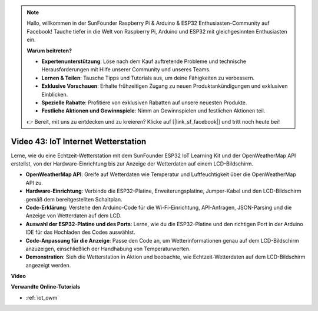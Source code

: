 .. note::

    Hallo, willkommen in der SunFounder Raspberry Pi & Arduino & ESP32 Enthusiasten-Community auf Facebook! Tauche tiefer in die Welt von Raspberry Pi, Arduino und ESP32 mit gleichgesinnten Enthusiasten ein.

    **Warum beitreten?**

    - **Expertenunterstützung**: Löse nach dem Kauf auftretende Probleme und technische Herausforderungen mit Hilfe unserer Community und unseres Teams.
    - **Lernen & Teilen**: Tausche Tipps und Tutorials aus, um deine Fähigkeiten zu verbessern.
    - **Exklusive Vorschauen**: Erhalte frühzeitigen Zugang zu neuen Produktankündigungen und exklusiven Einblicken.
    - **Spezielle Rabatte**: Profitiere von exklusiven Rabatten auf unsere neuesten Produkte.
    - **Festliche Aktionen und Gewinnspiele**: Nimm an Gewinnspielen und festlichen Aktionen teil.

    👉 Bereit, mit uns zu entdecken und zu kreieren? Klicke auf [|link_sf_facebook|] und tritt noch heute bei!

Video 43: IoT Internet Wetterstation
=================================================

Lerne, wie du eine Echtzeit-Wetterstation mit dem SunFounder ESP32 IoT Learning Kit und der OpenWeatherMap API erstellst, von der Hardware-Einrichtung bis zur Anzeige der Wetterdaten auf einem LCD-Bildschirm.

* **OpenWeatherMap API**: Greife auf Wetterdaten wie Temperatur und Luftfeuchtigkeit über die OpenWeatherMap API zu.
* **Hardware-Einrichtung**: Verbinde die ESP32-Platine, Erweiterungsplatine, Jumper-Kabel und den LCD-Bildschirm gemäß dem bereitgestellten Schaltplan.
* **Code-Erklärung**: Verstehe den Arduino-Code für die Wi-Fi-Einrichtung, API-Anfragen, JSON-Parsing und die Anzeige von Wetterdaten auf dem LCD.
* **Auswahl der ESP32-Platine und des Ports**: Lerne, wie du die ESP32-Platine und den richtigen Port in der Arduino IDE für das Hochladen des Codes auswählst.
* **Code-Anpassung für die Anzeige**: Passe den Code an, um Wetterinformationen genau auf dem LCD-Bildschirm anzuzeigen, einschließlich der Handhabung von Temperaturwerten.
* **Demonstration**: Sieh die Wetterstation in Aktion und beobachte, wie Echtzeit-Wetterdaten auf dem LCD-Bildschirm angezeigt werden.

**Video**

.. raw:: html

    <iframe width="700" height="500" src="https://www.youtube.com/embed/B73KTaBaqhs?si=fPAfiOrDh8geeZks" title="YouTube video player" frameborder="0" allow="accelerometer; autoplay; clipboard-write; encrypted-media; gyroscope; picture-in-picture; web-share" allowfullscreen></iframe>

**Verwandte Online-Tutorials**

* :ref:`iot_owm`
